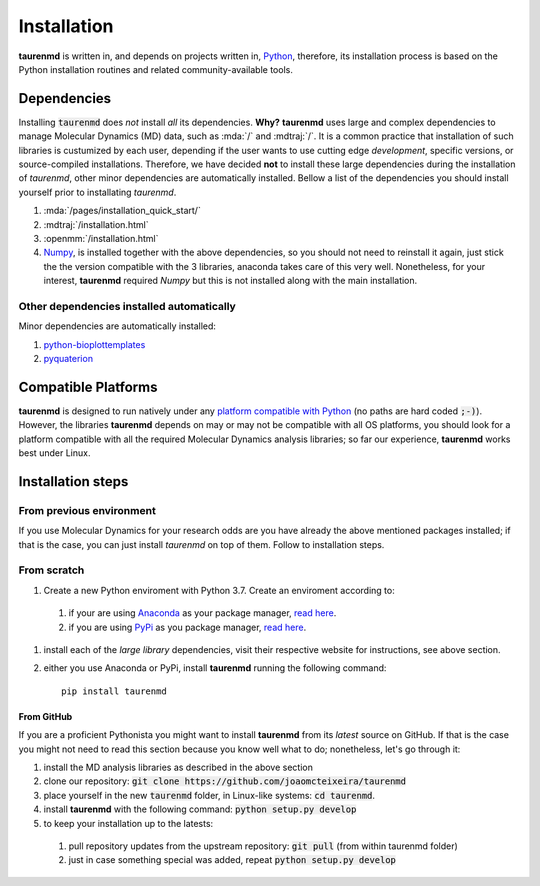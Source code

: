 Installation
============

**taurenmd** is written in, and depends on projects written in, `Python <http://www.python.org>`_, therefore, its installation process is based on the Python installation routines and related community-available tools.

Dependencies
------------

Installing :code:`taurenmd` does *not* install *all* its dependencies. **Why?** **taurenmd** uses large and complex dependencies to manage Molecular Dynamics (MD) data, such as :mda:`/` and :mdtraj:`/`. It is a common practice that installation of such libraries is custumized by each user, depending if the user wants to use cutting edge *development*, specific versions, or source-compiled installations. Therefore, we have decided **not** to install these large dependencies during the installation of *taurenmd*, other minor dependencies are automatically installed. Bellow a list of the dependencies you should install yourself prior to installating *taurenmd*.

#. :mda:`/pages/installation_quick_start/`
#. :mdtraj:`/installation.html`
#. :openmm:`/installation.html`
#. `Numpy <https://numpy.org/>`_, is installed together with the above dependencies, so you should not need to reinstall it again, just stick the the version compatible with the 3 libraries, anaconda takes care of this very well. Nonetheless, for your interest, **taurenmd** required *Numpy* but this is not installed along with the main installation.

Other dependencies installed automatically
~~~~~~~~~~~~~~~~~~~~~~~~~~~~~~~~~~~~~~~~~~

Minor dependencies are automatically installed:

#. `python-bioplottemplates <https://github.com/joaomcteixeira/python-bioplottemplates>`_
#. `pyquaterion <http://kieranwynn.github.io/pyquaternion/>`_

Compatible Platforms
--------------------

**taurenmd** is designed to run natively under any `platform compatible with Python <https://pythondev.readthedocs.io/platforms.html>`_ (no paths are hard coded :code:`;-)`). However, the libraries **taurenmd** depends on may or may not be compatible with all OS platforms, you should look for a platform compatible with all the required Molecular Dynamics analysis libraries; so far our experience, **taurenmd** works best under Linux.

Installation steps
------------------

From previous environment
~~~~~~~~~~~~~~~~~~~~~~~~~

If you use Molecular Dynamics for your research odds are you have already the above mentioned packages installed; if that is the case, you can just install *taurenmd* on top of them. Follow to installation steps.

From scratch
~~~~~~~~~~~~

#. Create a new Python enviroment with Python 3.7. Create an enviroment according to:
  #. if your are using `Anaconda`_ as your package manager, `read here <https://docs.conda.io/projects/conda/en/latest/user-guide/tasks/manage-environments.html>`_.
  #. if you are using `PyPi`_ as you package manager, `read here <https://packaging.python.org/guides/installing-using-pip-and-virtual-environments/>`_.
#. install each of the *large library* dependencies, visit their respective website for instructions, see above section.
#. either you use Anaconda or PyPi, install **taurenmd** running the following command::

    pip install taurenmd

From GitHub
```````````

If you are a proficient Pythonista you might want to install **taurenmd** from its *latest* source on GitHub. If that is the case you might not need to read this section because you know well what to do; nonetheless, let's go through it:

#. install the MD analysis libraries as described in the above section
#. clone our repository: :code:`git clone https://github.com/joaomcteixeira/taurenmd`
#. place yourself in the new :code:`taurenmd` folder, in Linux-like systems: :code:`cd taurenmd`.
#. install **taurenmd** with the following command: :code:`python setup.py develop`
#. to keep your installation up to the latests:
  #. pull repository updates from the upstream repository: :code:`git pull` (from within taurenmd folder)
  #. just in case something special was added, repeat :code:`python setup.py develop`


.. _PyPi: https://pypi.org/
.. _Anaconda: https://www.anaconda.com/distribution/
